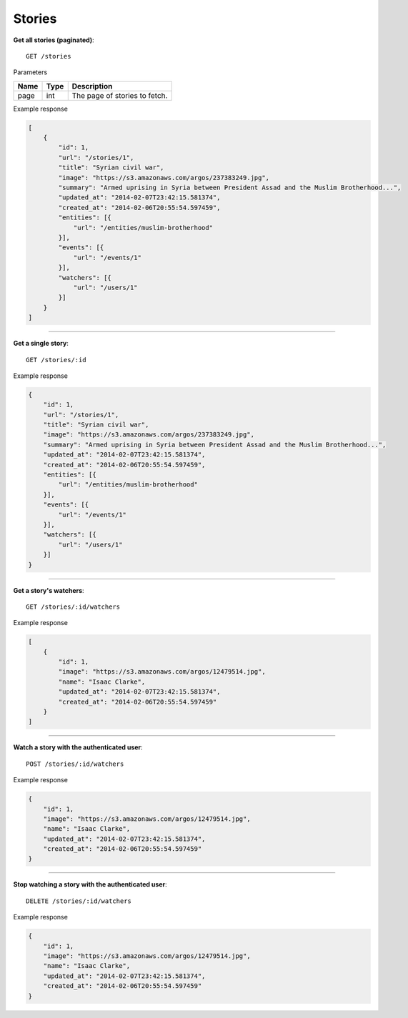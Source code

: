 Stories
-------

**Get all stories (paginated)**::

    GET /stories

Parameters

+---------------+--------+----------------------------------+
| Name          | Type   | Description                      |
+===============+========+==================================+
| page          | int    | The page of stories to fetch.    |
+---------------+--------+----------------------------------+

Example response

.. code-block:: json

    [
        {
            "id": 1,
            "url": "/stories/1",
            "title": "Syrian civil war",
            "image": "https://s3.amazonaws.com/argos/237383249.jpg",
            "summary": "Armed uprising in Syria between President Assad and the Muslim Brotherhood...",
            "updated_at": "2014-02-07T23:42:15.581374",
            "created_at": "2014-02-06T20:55:54.597459",
            "entities": [{
                "url": "/entities/muslim-brotherhood"
            }],
            "events": [{
                "url": "/events/1"
            }],
            "watchers": [{
                "url": "/users/1"
            }]
        }
    ]

-----

**Get a single story**::

    GET /stories/:id

Example response

.. code-block:: json

    {
        "id": 1,
        "url": "/stories/1",
        "title": "Syrian civil war",
        "image": "https://s3.amazonaws.com/argos/237383249.jpg",
        "summary": "Armed uprising in Syria between President Assad and the Muslim Brotherhood...",
        "updated_at": "2014-02-07T23:42:15.581374",
        "created_at": "2014-02-06T20:55:54.597459",
        "entities": [{
            "url": "/entities/muslim-brotherhood"
        }],
        "events": [{
            "url": "/events/1"
        }],
        "watchers": [{
            "url": "/users/1"
        }]
    }

-----

**Get a story's watchers**::

    GET /stories/:id/watchers

Example response

.. code-block:: json

    [
        {
            "id": 1,
            "image": "https://s3.amazonaws.com/argos/12479514.jpg",
            "name": "Isaac Clarke",
            "updated_at": "2014-02-07T23:42:15.581374",
            "created_at": "2014-02-06T20:55:54.597459"
        }
    ]

-----

**Watch a story with the authenticated user**::

    POST /stories/:id/watchers

Example response

.. code-block:: json

    {
        "id": 1,
        "image": "https://s3.amazonaws.com/argos/12479514.jpg",
        "name": "Isaac Clarke",
        "updated_at": "2014-02-07T23:42:15.581374",
        "created_at": "2014-02-06T20:55:54.597459"
    }

-----

**Stop watching a story with the authenticated user**::

    DELETE /stories/:id/watchers

Example response

.. code-block:: json

    {
        "id": 1,
        "image": "https://s3.amazonaws.com/argos/12479514.jpg",
        "name": "Isaac Clarke",
        "updated_at": "2014-02-07T23:42:15.581374",
        "created_at": "2014-02-06T20:55:54.597459"
    }
